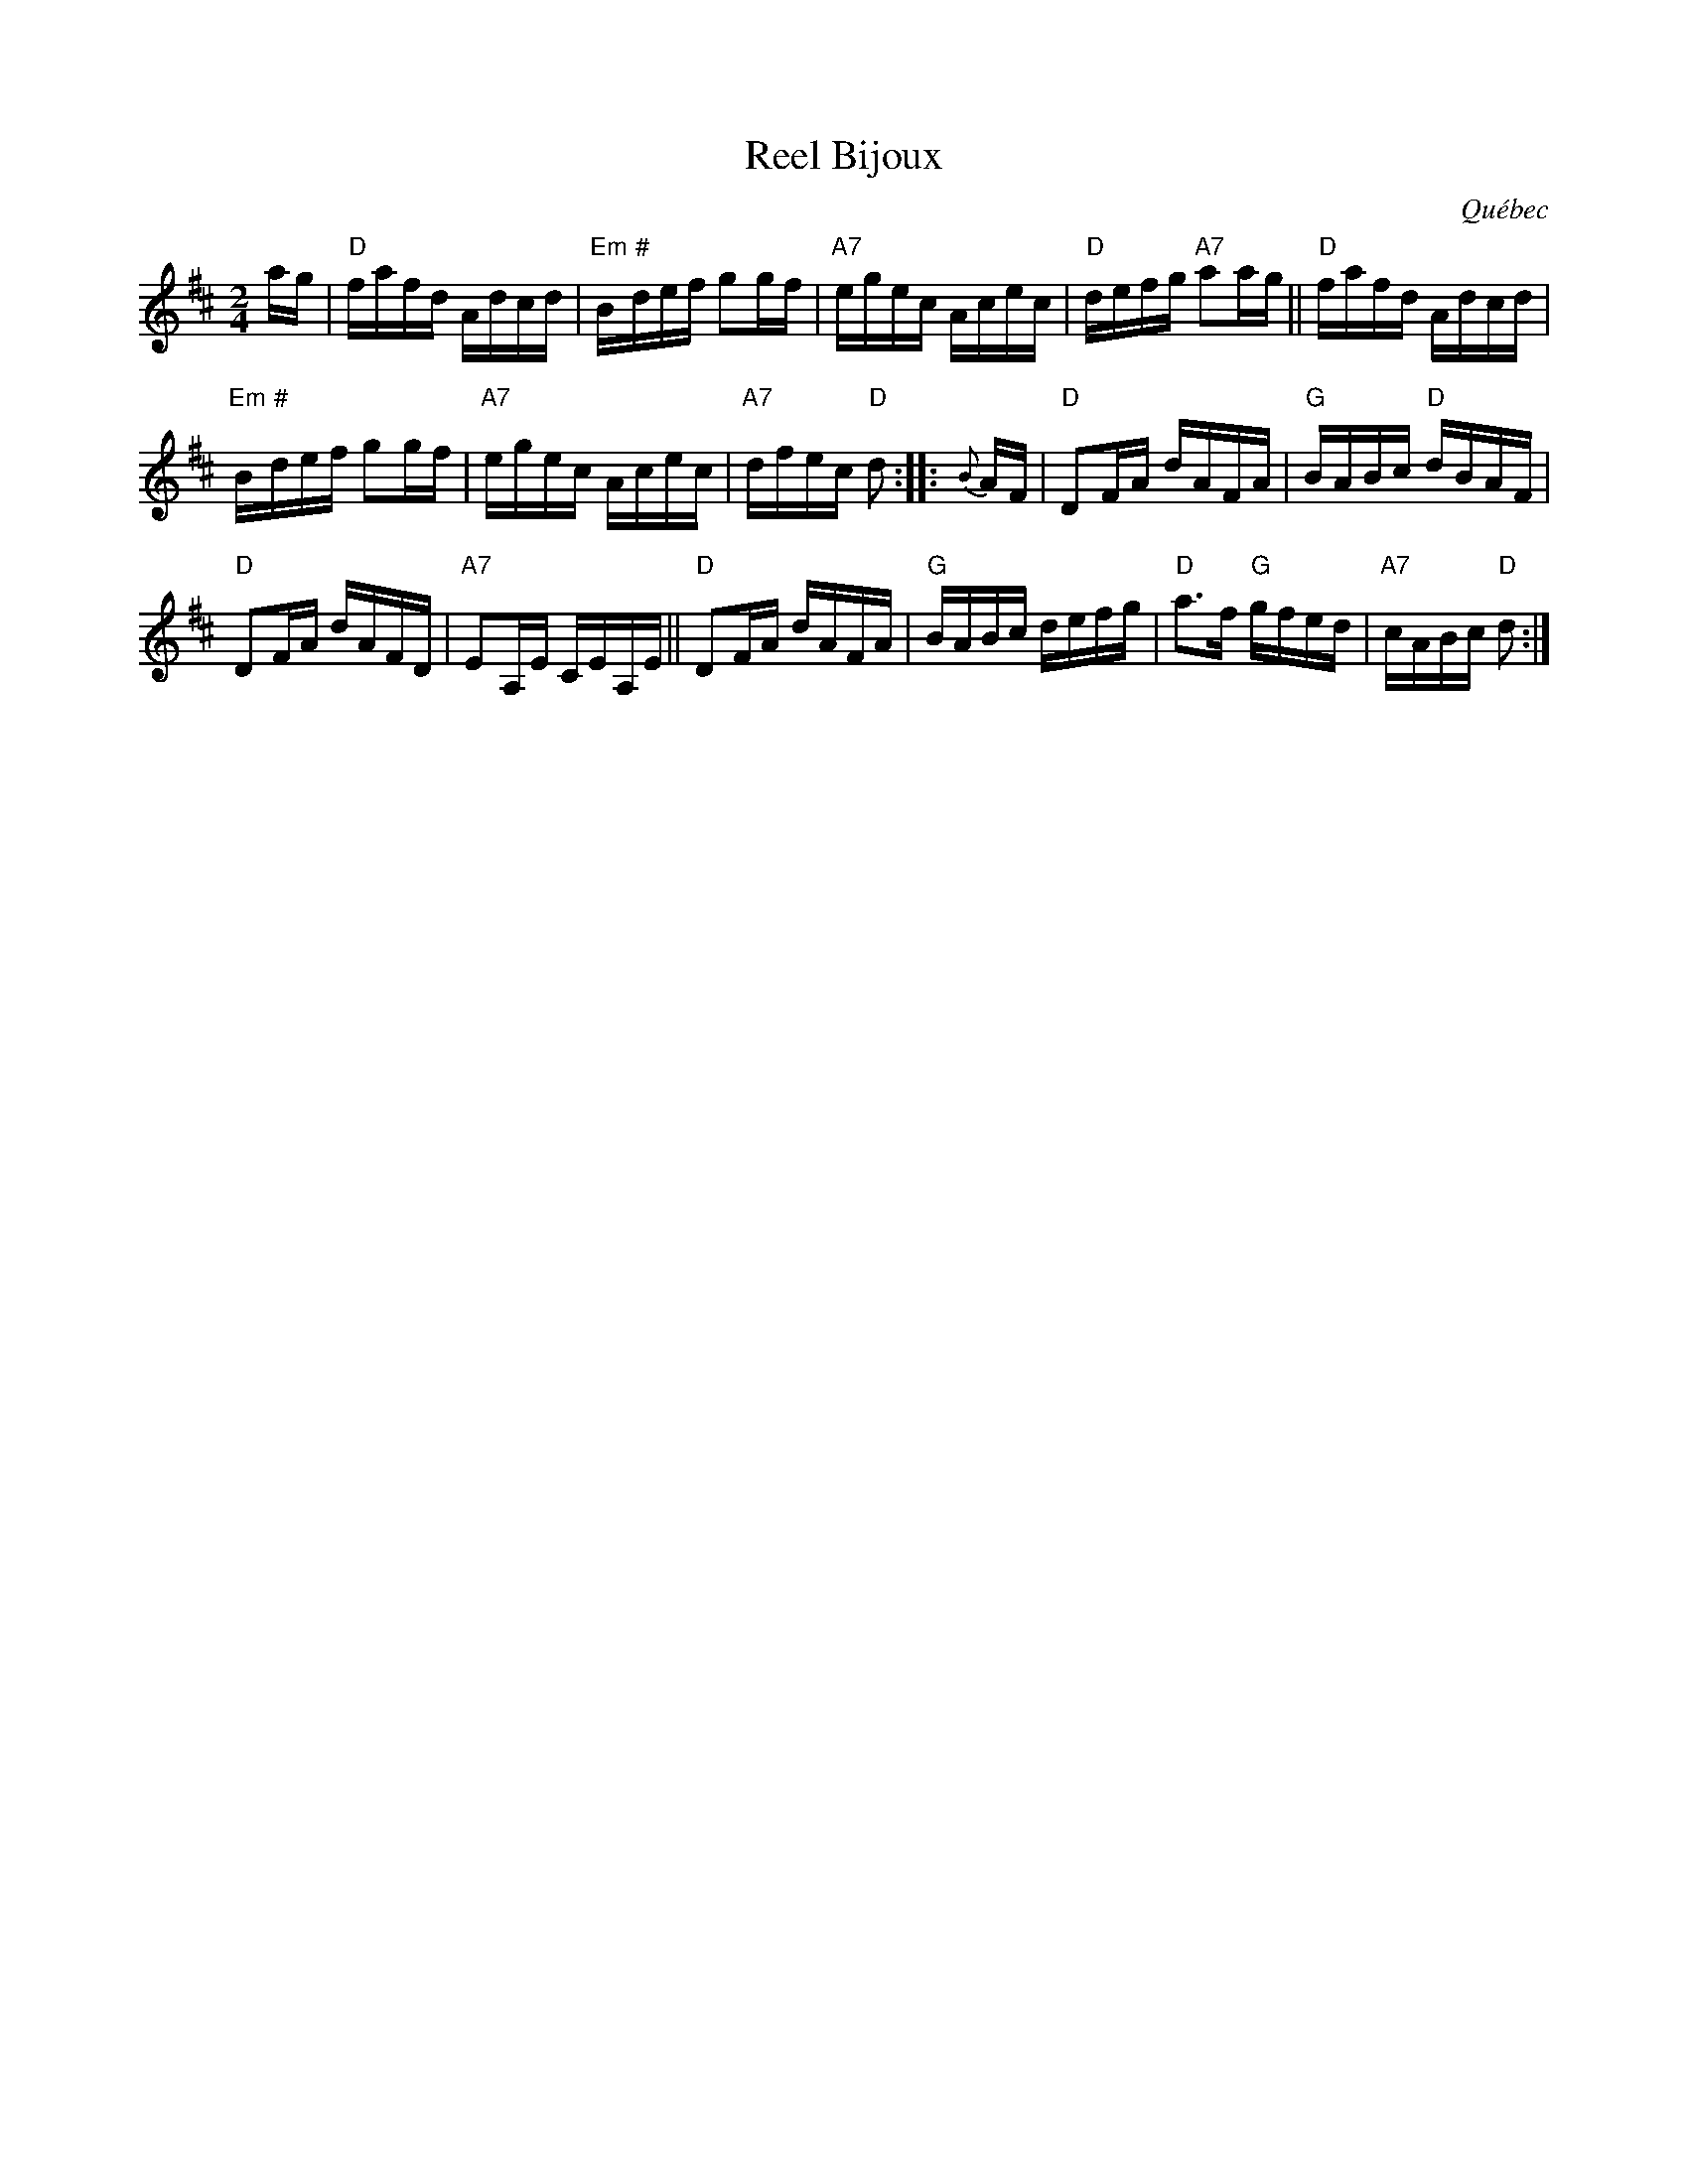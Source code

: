 X: 1
T: Reel Bijoux
O: Qu\'ebec
R: reel
Z: 2012 John Chambers <jc:trillian.mit.edu>
S: session taped by Paul Milde
M: 2/4
L: 1/16
K: D
ag |\
"D"fafd Adcd | "Em"B"#"def g2gf |\
"A7"egec Acec | "D"defg "A7"a2ag ||\
"D"fafd Adcd |
"Em"B"#"def g2gf |\
"A7"egec Acec | "A7"dfec "D"d2 :|\
|: {B}AF |\
"D"D2FA dAFA | "G"BABc "D"dBAF |
"D"D2FA dAFD | "A7"E2A,E CEA,E ||\
"D"D2FA dAFA | "G"BABc defg |\
"D"a3f "G"gfed | "A7"cABc "D"d2 :|
